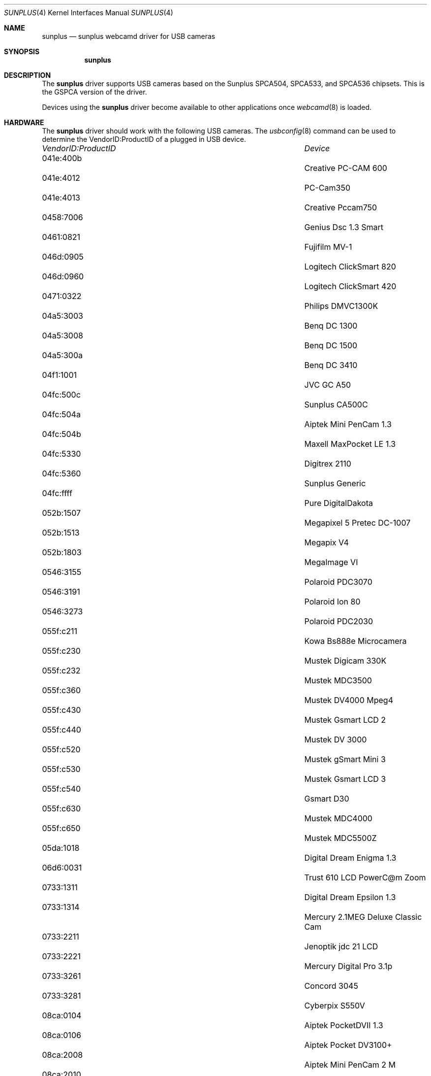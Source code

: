 .\"
.\" Copyright (c) 2010 Dru Lavigne <dru@freebsd.org>
.\"
.\" All rights reserved.
.\"
.\" Redistribution and use in source and binary forms, with or without
.\" modification, are permitted provided that the following conditions
.\" are met:
.\" 1. Redistributions of source code must retain the above copyright
.\"    notice, this list of conditions and the following disclaimer.
.\" 2. Redistributions in binary form must reproduce the above copyright
.\"    notice, this list of conditions and the following disclaimer in the
.\"    documentation and/or other materials provided with the distribution.
.\"
.\" THIS SOFTWARE IS PROVIDED BY THE AUTHOR AND CONTRIBUTORS ``AS IS'' AND
.\" ANY EXPRESS OR IMPLIED WARRANTIES, INCLUDING, BUT NOT LIMITED TO, THE
.\" IMPLIED WARRANTIES OF MERCHANTABILITY AND FITNESS FOR A PARTICULAR PURPOSE
.\" ARE DISCLAIMED.  IN NO EVENT SHALL THE AUTHOR OR CONTRIBUTORS BE LIABLE
.\" FOR ANY DIRECT, INDIRECT, INCIDENTAL, SPECIAL, EXEMPLARY, OR CONSEQUENTIAL 
.\" DAMAGES (INCLUDING, BUT NOT LIMITED TO, PROCUREMENT OF SUBSTITUTE GOODS
.\" OR SERVICES; LOSS OF USE, DATA, OR PROFITS; OR BUSINESS INTERRUPTION)
.\" HOWEVER CAUSED AND ON ANY THEORY OF LIABILITY, WHETHER IN CONTRACT, STRICT
.\" LIABILITY, OR TORT (INCLUDING NEGLIGENCE OR OTHERWISE) ARISING IN ANY WAY
.\" OUT OF THE USE OF THIS SOFTWARE, EVEN IF ADVISED OF THE POSSIBILITY OF
.\" SUCH DAMAGE.
.\"
.\"
.Dd Dec 3, 2010
.Dt SUNPLUS 4
.Os FreeBSD
.Sh NAME
.Nm sunplus
.Nd sunplus webcamd driver for USB cameras
.Sh SYNOPSIS
.Nm
.Sh DESCRIPTION
The
.Nm
driver supports USB cameras based on the Sunplus SPCA504, SPCA533, and SPCA536 chipsets. This is the GSPCA version of the driver.
.Pp
Devices using the
.Nm
driver become available to other applications once
.Xr webcamd 8
is loaded.
.Sh HARDWARE
The
.Nm
driver should work with the following USB cameras. The
.Xr usbconfig 8
command can be used to determine the VendorID:ProductID of a plugged in USB device.
.Pp
.Bl -column -compact ".Li 0fe9:d62" "DViCO FusionHDTV USB"
.It Em "VendorID:ProductID" Ta Em Device
.It 041e:400b	 Ta "Creative PC-CAM 600"
.It 041e:4012	 Ta "PC-Cam350"
.It 041e:4013	 Ta "Creative Pccam750"
.It 0458:7006	 Ta "Genius Dsc 1.3 Smart"
.It 0461:0821	 Ta "Fujifilm MV-1"
.It 046d:0905	 Ta "Logitech ClickSmart 820"
.It 046d:0960	 Ta "Logitech ClickSmart 420"
.It 0471:0322	 Ta "Philips DMVC1300K"
.It 04a5:3003	 Ta "Benq DC 1300"
.It 04a5:3008	 Ta "Benq DC 1500"
.It 04a5:300a	 Ta "Benq DC 3410"
.It 04f1:1001	 Ta "JVC GC A50"
.It 04fc:500c	 Ta "Sunplus CA500C"
.It 04fc:504a	 Ta "Aiptek Mini PenCam 1.3"
.It 04fc:504b	 Ta "Maxell MaxPocket LE 1.3"
.It 04fc:5330	 Ta "Digitrex 2110"
.It 04fc:5360	 Ta "Sunplus Generic"
.It 04fc:ffff	 Ta "Pure DigitalDakota"
.It 052b:1507	 Ta "Megapixel 5 Pretec DC-1007"
.It 052b:1513	 Ta "Megapix V4"
.It 052b:1803	 Ta "MegaImage VI"
.It 0546:3155	 Ta "Polaroid PDC3070"
.It 0546:3191	 Ta "Polaroid Ion 80"
.It 0546:3273	 Ta "Polaroid PDC2030"
.It 055f:c211	 Ta "Kowa Bs888e Microcamera"
.It 055f:c230	 Ta "Mustek Digicam 330K"
.It 055f:c232	 Ta "Mustek MDC3500"
.It 055f:c360	 Ta "Mustek DV4000 Mpeg4"
.It 055f:c430	 Ta "Mustek Gsmart LCD 2"
.It 055f:c440	 Ta "Mustek DV 3000"
.It 055f:c520	 Ta "Mustek gSmart Mini 3"
.It 055f:c530	 Ta "Mustek Gsmart LCD 3"
.It 055f:c540	 Ta "Gsmart D30"
.It 055f:c630	 Ta "Mustek MDC4000"
.It 055f:c650	 Ta "Mustek MDC5500Z"
.It 05da:1018	 Ta "Digital Dream Enigma 1.3"
.It 06d6:0031	 Ta "Trust 610 LCD PowerC@m Zoom"
.It 0733:1311	 Ta "Digital Dream Epsilon 1.3"
.It 0733:1314	 Ta "Mercury 2.1MEG Deluxe Classic Cam"
.It 0733:2211	 Ta "Jenoptik jdc 21 LCD"
.It 0733:2221	 Ta "Mercury Digital Pro 3.1p"
.It 0733:3261	 Ta "Concord 3045" 
.It 0733:3281	 Ta "Cyberpix S550V"
.It 08ca:0104	 Ta "Aiptek PocketDVII 1.3"
.It 08ca:0106	 Ta "Aiptek Pocket DV3100+"
.It 08ca:2008	 Ta "Aiptek Mini PenCam 2 M"
.It 08ca:2010	 Ta "Aiptek PocketCam 3M"
.It 08ca:2016	 Ta "Aiptek PocketCam 2 Mega"
.It 08ca:2018	 Ta "Aiptek Pencam SD 2M"
.It 08ca:2020	 Ta "Aiptek Slim 3000F"
.It 08ca:2022	 Ta "Aiptek Slim 3200"
.It 08ca:2024	 Ta "Aiptek DV3500 Mpeg4"
.It 08ca:2028	 Ta "Aiptek PocketCam4M"
.It 08ca:2040	 Ta "Aiptek PocketDV 4100M"
.It 08ca:2042	 Ta "Aiptek PocketDV 5100"
.It 08ca:2050	 Ta "Medion MD 41437"
.It 08ca:2060	 Ta "Aiptek PocketDV 5300"
.It 0d64:0303	 Ta "Sunplus FashionCam DXG"
.EL
.Pp
.Sh SEE ALSO
.Xr  au0828 4 ,
.Xr benq 4 ,
.Xr  bttv 4 ,
.Xr  conex 4 ,
.Xr  cpiax 4 ,
.Xr  cx23885 4 ,
.Xr  cx88 4 ,
.Xr  em28xx 4 ,
.Xr  et61x251 4 ,
.Xr  finepix 4 ,
.Xr  gl860 4 ,
.Xr  ibmcam 4 ,
.Xr  ivtv 4 ,
.Xr  jeilinj 4 ,
.Xr  m5602 4 ,
.Xr  mars 4 ,
.Xr  meye 4 ,
.Xr  mr97310a 4 ,
.Xr ov519 4 ,
.Xr ov534 4 ,
.Xr pacxxx 4 ,
.Xr pvrusb2 4 ,
.Xr pwc 4 ,
.Xr saa7134 4 ,
.Xr saa7164 4 ,
.Xr se401 4 ,
.Xr si470x 4 ,
.Xr sn9c102 4 ,
.Xr sn9c20x 4 ,
.Xr sonixj 4 ,
.Xr spca5xx 4 ,
.Xr sq905c 4 ,
.Xr stk014 4 ,
.Xr stv06xx 4 ,
.Xr t613 4 ,
.Xr tv8532 4 ,
.Xr usbvision 4 ,
.Xr vc032x 4 ,
.Xr w9966 4 ,
.Xr w996x 4 ,
.Xr zc0301 4 ,
.Xr zc3xx 4 ,
.Xr zoran 4 ,
.Xr zr364xx 4 ,
.Xr webcamd 8
.Sh AUTHORS
.An -nosplit
The original
.Nm
driver was written by 
.An Michel Xhaard mxhaard@magic.fr
for the Video4Linux project. It was ported to the FreeBSD webcamd port by 
.An Hans Petter Selasky hselasky@freebsd.org .
This man page was written by 
.An Dru Lavigne dru@freebsd.org .
.Pp
